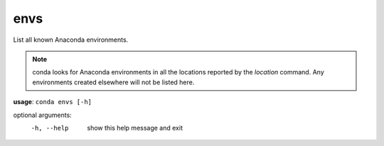 ----
envs
----

List all known Anaconda environments.

.. Note:: conda looks for Anaconda environments in all the locations reported by the *location* command. Any environments created elsewhere will not be listed here.

**usage**: ``conda envs [-h]``

optional arguments:
    -h, --help    show this help message and exit